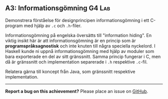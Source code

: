 #+html: <a name="3"></a>
** A3: Informationsgömning :G4:Lab:

 #+BEGIN_SUMMARY
 Demonstrera förståelse för designprincipen informationsgömning i
 ett C-program med hjälp av =.c= och =.h=-filer.
 #+END_SUMMARY

 Informationsgömning på engelska översätts till "information
 hiding". En viktig insikt här är att informationsgömning är en
 princip som är *programspråksagnostisk* och inte knuten till några
 speciella nyckelord. I Haskell kunde ni uppnå informationsgömning
 med hjälp av moduler som bara exporterade en del av sitt
 gränssnitt. Samma princip fungerar i C, men då är gränssnitt och
 implementation separerade i =.h= respektive =.c=-fil.

 Relatera gärna till koncept från Java, som gränssnitt respektive
 implementation.

-----

*Report a bug on this achievement?* Please place an issue on [[https://github.com/IOOPM-UU/achievements/issues/new?title=Bug%20in%20achievement%20A3&body=Please%20describe%20the%20bug,%20comment%20or%20issue%20here&assignee=TobiasWrigstad][GitHub]].
